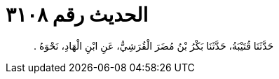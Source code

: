 
= الحديث رقم ٣١٠٨

[quote.hadith]
حَدَّثَنَا قُتَيْبَةُ، حَدَّثَنَا بَكْرُ بْنُ مُضَرَ الْقُرَشِيُّ، عَنِ ابْنِ الْهَادِ، نَحْوَهُ ‏.‏